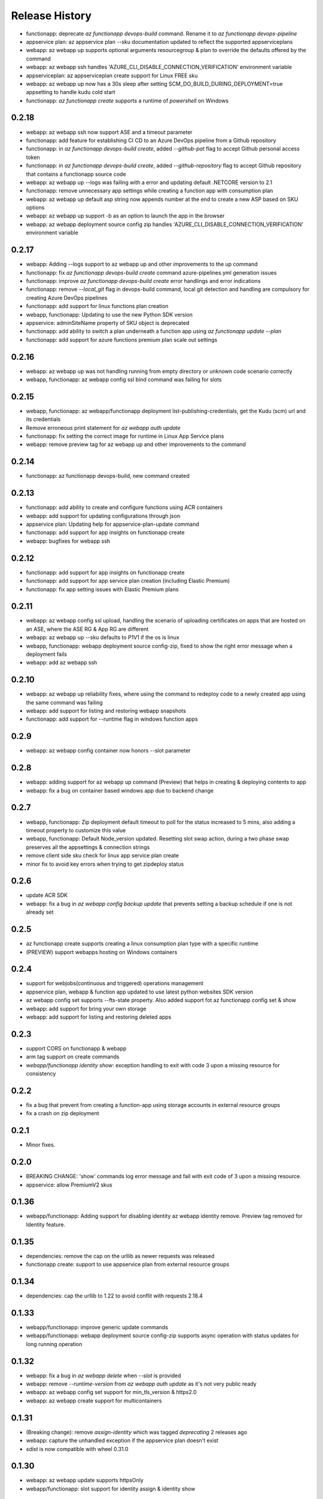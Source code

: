 .. :changelog:

Release History
===============
* functionapp: deprecate `az functionapp devops-build` command. Rename it to `az functionapp devops-pipeline`
* appservice plan: az appservice plan --sku documentation updated to reflect the supported appserviceplans
* webapp: az webapp up supports optional arguments resourcegroup & plan to override the defaults offered by the command
* webapp: az webapp ssh handles 'AZURE_CLI_DISABLE_CONNECTION_VERIFICATION' environment variable
* appserviceplan: az appserviceplan create support for Linux FREE sku
* webapp: az webapp up now has a 30s sleep after setting SCM_DO_BUILD_DURING_DEPLOYMENT=true appsetting to handle kudu cold start
* functionapp: `az functionapp create` supports a runtime of `powershell` on Windows

0.2.18
++++++
* webapp: az webapp ssh now support ASE and a timeout parameter
* functionapp: add feature for establishing CI CD to an Azure DevOps pipeline from a Github repository
* functionapp: in `az functionapp devops-build create`, added `--github-pat` flag to accept Github personal access token
* functionapp: in `az functionapp devops-build create`, added `--github-repository` flag to accept Github repository that contains a functionapp source code
* webapp: az webapp up --logs was failing with a error and updating default .NETCORE version to 2.1
* functionapp: remove unnecessary app settings while creating a function app with consumption plan
* webapp: az webapp up default asp string now appends number at the end to create a new ASP based on SKU options
* webapp: az webapp up support -b as an option to launch the app in the browser
* webapp: az webapp deployment source config zip handles 'AZURE_CLI_DISABLE_CONNECTION_VERIFICATION' environment variable

0.2.17
++++++
* webapp: Adding --logs support to az webapp up and other improvements to the up command
* functionapp: fix `az functionapp devops-build create` command azure-pipelines.yml generation issues
* functionapp: improve `az functionapp devops-build create` error handlings and error indications
* functionapp: remove `--local_git` flag in devops-build command, local git detection and handling are compulsory for creating Azure DevOps pipelines
* functionapp: add support for linux functions plan creation
* webapp, functionapp: Updating to use the new Python SDK version
* appservice: adminSiteName property of SKU object is deprecated
* functionapp: add ability to switch a plan underneath a function app using `az functionapp update --plan`
* functionapp: add support for azure functions premium plan scale out settings

0.2.16
++++++
* webapp: az webapp up was not handling running from empty directory or unknown code scenario correctly
* webapp, functionapp: az webapp config ssl bind command was failing for slots

0.2.15
++++++
* webapp, functionapp: az webapp/functionapp deployment list-publishing-credentials, get the Kudu (scm) url and its credentials
* Remove erroneous print statement for `az webapp auth update`
* functionapp: fix setting the correct image for runtime in Linux App Service plans
* webapp: remove preview tag for az webapp up and other improvements to the command

0.2.14
++++++
* functionapp: az functionapp devops-build, new command created

0.2.13
++++++
* functionapp: add ability to create and configure functions using ACR containers
* webapp: add support for updating configurations through json
* appservice plan: Updating help for appservice-plan-update command
* functionapp: add support for app insights on functionapp create
* webapp: bugfixes for webapp ssh

0.2.12
++++++
* functionapp: add support for app insights on functionapp create
* functionapp: add support for app service plan creation (including Elastic Premium)
* functionapp: fix app setting issues with Elastic Premium plans

0.2.11
++++++
* webapp: az webapp config ssl upload, handling the scenario of uploading certificates on apps that are hosted on an ASE, where the ASE RG & App RG are different
* webapp: az webapp up --sku defaults to P1V1 if the os is linux
* webapp, functionapp: webapp deployment source config-zip, fixed to show the right error message when a deployment fails 
* webapp: add az webapp ssh

0.2.10
++++++
* webapp: az webapp up reliability fixes, where using the command to redeploy code to a newly created app using the same command was failing
* webapp: add support for listing and restoring webapp snapshots
* functionapp: add support for --runtime flag in windows function apps

0.2.9
+++++
* webapp: az webapp config container now honors --slot parameter

0.2.8
+++++
* webapp: adding support for az webapp up command (Preview) that helps in creating & deploying contents to app
* webapp: fix a bug on container based windows app due to backend change


0.2.7
+++++
* webapp, functionapp: Zip deployment default timeout to poll for the status increased to 5 mins, also adding a timeout property to customize this value
* webapp, functionapp: Default Node_version updated. Resetting slot swap action, during a two phase swap preserves all the appsettings & connection strings
* remove client side sku check for linux app service plan create
* minor fix to avoid key errors when trying to get zipdeploy status

0.2.6
+++++
* update ACR SDK
* webapp: fix a bug in `az webapp config backup update` that prevents setting a backup schedule if one is not already set

0.2.5
+++++
* az functionapp create supports creating a linux consumption plan type with a specific runtime
* (PREVIEW) support webapps hosting on Windows containers

0.2.4
+++++
* support for webjobs(continuous and triggered) operations management
* appservice plan, webapp & function app updated to use latest python websites SDK version
* az webapp config set supports --fts-state property. Also added support fot az functionapp config set & show
* webapp: add support for bring your own storage
* webapp: add support for listing and restoring deleted apps

0.2.3
+++++
* support CORS on functionapp & webapp
* arm tag support on create commands
* `webapp/functionapp identity show`: exception handling to exit with code 3 upon a missing resource for consistency

0.2.2
+++++
* fix a bug that prevent from creating a function-app using storage accounts in external resource groups
* fix a crash on zip deployment

0.2.1
+++++
* Minor fixes.

0.2.0
+++++
* BREAKING CHANGE: 'show' commands log error message and fail with exit code of 3 upon a missing resource.
* appservice: allow PremiumV2 skus

0.1.36
++++++
* webapp/functionapp: Adding support for disabling identity az webapp identity remove. Preview tag removed for Identity feature.

0.1.35
++++++
* dependencies: remove the cap on the urllib as newer requests was released
* functionapp create: support to use appservice plan from external resource groups

0.1.34
++++++
* dependencies: cap the urllib to 1.22 to avoid conflit with requests 2.18.4

0.1.33
++++++
* webapp/functionapp: improve generic update commands
* webapp/functionapp: webapp deployment source config-zip supports async operation with status updates for long running operation 

0.1.32
++++++
* webapp: fix a bug in `az webapp delete` when `--slot` is provided
* webapp: remove `--runtime-version` from `az webapp auth update` as it's not very public ready
* webapp: az webapp config set support for min_tls_version & https2.0
* webapp: az webapp create support for multicontainers

0.1.31
++++++
* (Breaking change): remove `assign-identity` which was tagged `deprecating` 2 releases ago
* webapp: capture the unhandled exception if the appservice plan doesn't exist
* `sdist` is now compatible with wheel 0.31.0

0.1.30
++++++
* webapp: az webapp update supports httpsOnly
* webapp/functionapp:  slot support for identity assign & identity show

0.1.29
++++++
* webapp/functionapp: author managed identity commands `identity assign/show`, and deprecate `assign-identity`

0.1.28
++++++
* webapp: updating tests/code for sdk update

0.1.27
++++++
* appservice: list-location: Fixes the bug where 'Free' was reported as an invalid SKU

0.1.26
++++++
* webapp backup/restore: Fix issue where restore command fails because of a null reference
* appservice: support default app service plan through `az configure --defaults appserviceplan=my-asp`

0.1.25
++++++
* fix broken webapp log tail/download
* relieve the 'kind' check on webapp/functionapp

0.1.24
++++++
* `webapp config ssl upload`: fix a bug where the hosting_environment_profile was null
* `webapp browse`: adding support for browse to handle custom domain URL
* `webapp log tail`: fixing a bug where support for slots was not working

0.1.23
++++++
* Minor fixes.

0.1.22
++++++
* Minor fixes.
* `webapp config ssl upload`: fix a bug where the hosting_environment_profile was null

0.1.21
++++++
* `webapp config ssl upload`: fix a bug in the cert name generation
* `webapp/functionapp`: ensure list/show display correct set of apps
* webapp: set WEBSITE_NODE_DEFAULT_VERSION in case where runtime is not set

0.1.20
++++++
* webapp: add deployment source config-zip support for webapps and functions apps
* webapp: use azure-mgmt-web 0.34.1
* webapp: add --docker-container-logging
* webapp: removing the 'storage' option from --web-server-logging since this is not working
* `deployment user set`: logged more informative error messages.
* functionapp: add support for creating Linux function apps
* appservice: fix list-locations

0.1.19
++++++
* webapp: fix a bug that downloaded log file might be invalid

0.1.18 (2017-10-09)
+++++++++++++++++++
* webapp: added generic update with new command: 'az webapp update'
* webapp: updating tests/code for sdk update

0.1.17 (2017-09-22)
+++++++++++++++++++
* webapp: able to update and show authentication settings using "az webapp auth update/show"

0.1.16 (2017-09-11)
+++++++++++++++++++
* webapp: able to create a webapp in a resource group other than the service plan's

0.1.15 (2017-08-31)
+++++++++++++++++++
* minor fixes

0.1.14 (2017-08-28)
+++++++++++++++++++
Breaking Change:webapp: fix inconsistencies in the output of "az webapp config appsettings delete/set"
webapp: add a new alias of '-i' for "az webapp config container set --docker-custom-image-name"
webapp: expose 'az webapp log show'
webapp: expose new arguments from 'az webapp delete' to retain app service plan, metrics or dns registration. 
webapp: detect a slot setting correctly 
webapp: add param --docker-container-logging that goes through the same logic as --web-server-logging
webapp: add premium v2 sku
webapp: add new container setting WEBSITES_ENABLE_APP_SERVICE_STORAGE

0.1.13 (2017-08-15)
+++++++++++++++++++
webapp: fix an exception when create a new git based linux webapp

0.1.12 (2017-08-11)
+++++++++++++++++++
* minor fixes

0.1.11 (2017-07-27)
+++++++++++++++++++
* webapp: Add generate container CI URL for Web App
* webapp: fix the bug that listing linux webapp returns nothing
* webapp: setting runtime is mandatory for linux
* webapp: use only linux-fx-version instead of CUSTOM_DOCKER_IMAGE_NAME

0.1.10 (2017-07-07)
+++++++++++++++++++
* webapp: support to retrieve creds from acr

0.1.9 (2017-06-21)
++++++++++++++++++
* BC: webapp: remove all commands under 'az appservice web'

0.1.8 (2017-06-13)
++++++++++++++++++
* webapp: mask docker registry passwords from 'webapp appsettings/container' commands' output (#3656)
* webapp: ensure default browser is used on osx and w/o error on launching (#3623)
* webapp: improve the help of 'az webapp log tail/download' (#3624)
* webapp: expose traffic-routing command to configure static routing (#3566)

0.1.7 (2017-05-30)
++++++++++++++++++++
* webapp: add reliability fixes in configuring source control (#3245)
* BC: az webapp config update: Remove unsupported --node-version argument for Windows webapps. Instead use "az webapp config appsettings set" with the WEBSITE_NODE_DEFAULT_VERSION key.

0.1.6 (2017-05-09)
++++++++++++++++++++
* webapp: fix broken log tail commands

0.1.5 (2017-05-05)
++++++++++++++++++++
* functionapp: add full functionapp supports, including create, show, list, delete, hostname, ssl, etc
* Adding Team Services (vsts) as a continuous delivery option to "appservice web source-control config"
* Create "az webapp" to replace "az appservice web" (for backward compat, "az appservice web" will stay for 2 releases)
* Expose arguments to configure deployment and "runtime stacks" on webapp create
* Expose "webapp list-runtimes"
* support configure connection strings (#2647)
* support slot swap with preview

0.1.4 (2017-04-28)
++++++++++++++++++++

* Rename arg of '-n/--name' to '--hostname', and wire up default webapp name (#2946, #2947, #2949)
* Polish errors from appservice commands (#2948)
* New packaging system.

0.1.3 (2017-04-17)
++++++++++++++++++++
* Use the app service plan's resource group for cert operations (#2750)

0.1.2 (2017-04-03)
++++++++++++++++++++

* appservice: rollback the change of auto creating plans (#2671)
* Check sku when creating linux ASP (#2651)
* appservice: include site config on cloning slot (#2644)
* appservice: support to get external ip address used for DNS A records (#2627)
* appservice: support binding wildcard certificates (#2625)
* appservice:improve table output format of web show/list (#2614)
* appservice: support list publishing profiles (#2504)

0.1.1b6 (2017-03-13)
++++++++++++++++++++

* AppService - Trigger source control sync after config (#2326)
* Misc bug fixes(locations, trace when browse, polish error) (#2407)
* Remove tab completion from 'appservice plan create --name'. (#2404)
* Fix a bug on detecting argument value for site configs (#2392)
* Fix slot related bugs


0.1.1b5 (2017-02-27)
++++++++++++++++++++

* Expose git token reset command and add more test coverage


0.1.1b4 (2017-02-22)
++++++++++++++++++++

* Documentation fixes.


0.1.1b3 (2017-02-17)
++++++++++++++++++++

* Add backup and restore commands
* Add App Service SSL commands
* Fixes bug with adding hostname to web app
* Prompts for yes / no use the -y option rather than --force
* Show commands return empty string with exit code 0 for 404 responses


0.1.1b2 (2017-01-30)
++++++++++++++++++++

* Add user path expansion to file type parameters.
* Add confirmation prompt to 'appservice plan delete'.
* Support Python 3.6.

0.1.1b1 (2017-01-17)
+++++++++++++++++++++

* Add webapp start

0.1.0b11 (2016-12-12)
+++++++++++++++++++++

* Preview release.
